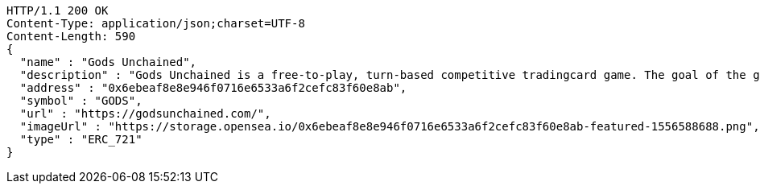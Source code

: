 [source,http,options="nowrap"]
----
HTTP/1.1 200 OK
Content-Type: application/json;charset=UTF-8
Content-Length: 590
{
  "name" : "Gods Unchained",
  "description" : "Gods Unchained is a free-to-play, turn-based competitive tradingcard game. The goal of the game is to reduce your opponent's life to zero. Players use their collection to build decks of cards, and select a God to play with at the start of each match. Decks contain exactly 30 cards.",
  "address" : "0x6ebeaf8e8e946f0716e6533a6f2cefc83f60e8ab",
  "symbol" : "GODS",
  "url" : "https://godsunchained.com/",
  "imageUrl" : "https://storage.opensea.io/0x6ebeaf8e8e946f0716e6533a6f2cefc83f60e8ab-featured-1556588688.png",
  "type" : "ERC_721"
}
----
